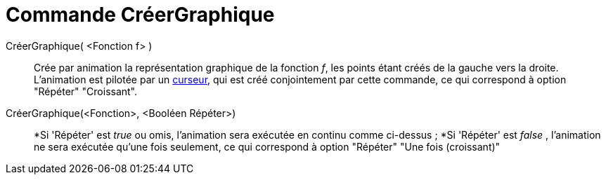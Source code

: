 = Commande CréerGraphique
:page-en: commands/SlowPlot
ifdef::env-github[:imagesdir: /fr/modules/ROOT/assets/images]

CréerGraphique( <Fonction f> )::
  Crée par animation la représentation graphique de la fonction _f_, les points étant créés de la gauche vers la droite.
  L'animation est pilotée par un xref:/tools/Curseur.adoc[curseur], qui est créé conjointement par cette commande, ce
  qui correspond à option "Répéter" "Croissant".

CréerGraphique(<Fonction>, <Booléen Répéter>)::
  *Si 'Répéter' est _true_ ou omis, l'animation sera exécutée en continu comme ci-dessus ;
  *Si 'Répéter' est _false_ , l'animation ne sera exécutée qu'une fois seulement, ce qui correspond à option "Répéter"
  "Une fois (croissant)"
